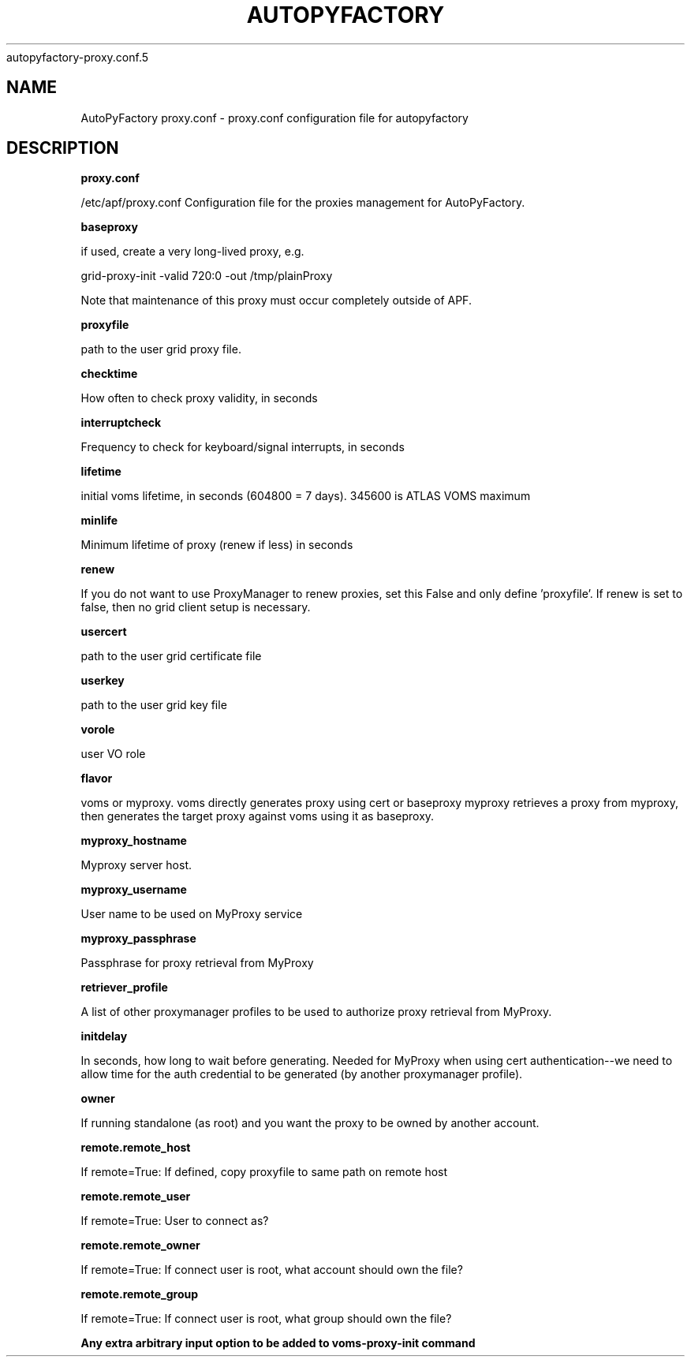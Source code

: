 .\" Process this file with
 autopyfactory-proxy.conf.5
.\"
.TH AUTOPYFACTORY PROXY.CONF 5 "JUNE 2013" Linux "User Manuals"
.SH NAME
AutoPyFactory proxy.conf \- proxy.conf configuration file for autopyfactory
.SH DESCRIPTION
.B proxy.conf

/etc/apf/proxy.conf  Configuration file for the proxies management for AutoPyFactory.

.B baseproxy


if used, create a very long-lived proxy, e.g.

    grid-proxy-init -valid 720:0 -out /tmp/plainProxy

Note that maintenance of this proxy must occur completely outside of APF. 



.B proxyfile


path to the user grid proxy file.



.B checktime


How often to check proxy validity, in seconds



.B interruptcheck


Frequency to check for keyboard/signal interrupts, in seconds



.B lifetime


initial voms lifetime, in seconds (604800 = 7 days).  345600 is ATLAS VOMS maximum



.B minlife


Minimum lifetime of proxy (renew if less) in seconds



.B renew


If you do not want to use ProxyManager to renew proxies, set this  False and only define 'proxyfile'.  If renew is set to false, then no grid client setup is necessary. 



.B usercert


path to the user grid certificate file



.B userkey


path to the user grid key file



.B vorole


user VO role


.B flavor


voms or myproxy. voms directly generates proxy using cert or baseproxy myproxy retrieves a proxy from myproxy, then generates the target proxy against voms using it as baseproxy.


.B myproxy_hostname


Myproxy server host.


.B myproxy_username


User name to be used on MyProxy service


.B myproxy_passphrase


Passphrase for proxy retrieval from MyProxy


.B retriever_profile


A list of other proxymanager profiles to be used to authorize proxy retrieval from MyProxy.


.B initdelay


In seconds, how long to wait before generating. Needed for MyProxy when using cert authentication--we need to allow time for the auth credential to be generated (by another proxymanager profile).


.B owner


If running standalone (as root) and you want the proxy to be owned by another account.


.B remote.remote_host


If remote=True: If defined, copy proxyfile to same path on remote host


.B remote.remote_user


If remote=True: User to connect as?


.B remote.remote_owner


If remote=True: If connect user is root, what account should own the file?


.B remote.remote_group


If remote=True: If connect user is root, what group should own the file?


.B


Any extra arbitrary input option to be added to voms-proxy-init command



